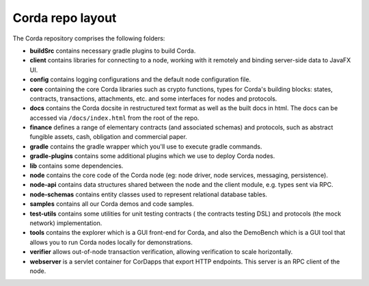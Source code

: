 Corda repo layout
=================

The Corda repository comprises the following folders:

* **buildSrc** contains necessary gradle plugins to build Corda.
* **client** contains libraries for connecting to a node, working with it remotely and binding server-side data to
  JavaFX UI.
* **config** contains logging configurations and the default node configuration file.
* **core** containing the core Corda libraries such as crypto functions, types for Corda's building blocks: states,
  contracts, transactions, attachments, etc. and some interfaces for nodes and protocols.
* **docs** contains the Corda docsite in restructured text format as well as the built docs in html. The docs can be
  accessed via ``/docs/index.html`` from the root of the repo.
* **finance** defines a range of elementary contracts (and associated schemas) and protocols, such as abstract fungible
  assets, cash, obligation and commercial paper.
* **gradle** contains the gradle wrapper which you'll use to execute gradle commands.
* **gradle-plugins** contains some additional plugins which we use to deploy Corda nodes.
* **lib** contains some dependencies.
* **node** contains the core code of the Corda node (eg: node driver, node services, messaging, persistence).
* **node-api** contains data structures shared between the node and the client module, e.g. types sent via RPC.
* **node-schemas** contains entity classes used to represent relational database tables.
* **samples** contains all our Corda demos and code samples.
* **test-utils** contains some utilities for unit testing contracts ( the contracts testing DSL) and protocols (the
  mock network) implementation.
* **tools** contains the explorer which is a GUI front-end for Corda, and also the DemoBench which is a GUI tool that
  allows you to run Corda nodes locally for demonstrations.
* **verifier** allows out-of-node transaction verification, allowing verification to scale horizontally.
* **webserver** is a servlet container for CorDapps that export HTTP endpoints. This server is an RPC client of the node.